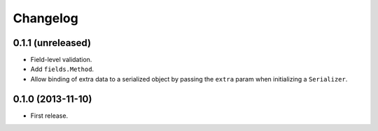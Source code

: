 Changelog
---------

0.1.1 (unreleased)
++++++++++++++++++

* Field-level validation.
* Add ``fields.Method``.
* Allow binding of extra data to a serialized object by passing the ``extra`` param when initializing a ``Serializer``.

0.1.0 (2013-11-10)
++++++++++++++++++

* First release.
